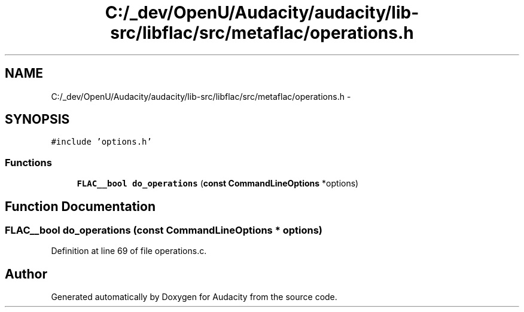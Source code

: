 .TH "C:/_dev/OpenU/Audacity/audacity/lib-src/libflac/src/metaflac/operations.h" 3 "Thu Apr 28 2016" "Audacity" \" -*- nroff -*-
.ad l
.nh
.SH NAME
C:/_dev/OpenU/Audacity/audacity/lib-src/libflac/src/metaflac/operations.h \- 
.SH SYNOPSIS
.br
.PP
\fC#include 'options\&.h'\fP
.br

.SS "Functions"

.in +1c
.ti -1c
.RI "\fBFLAC__bool\fP \fBdo_operations\fP (\fBconst\fP \fBCommandLineOptions\fP *options)"
.br
.in -1c
.SH "Function Documentation"
.PP 
.SS "\fBFLAC__bool\fP do_operations (\fBconst\fP \fBCommandLineOptions\fP * options)"

.PP
Definition at line 69 of file operations\&.c\&.
.SH "Author"
.PP 
Generated automatically by Doxygen for Audacity from the source code\&.

